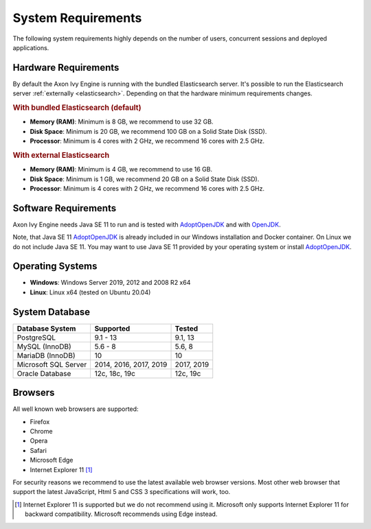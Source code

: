 .. _engine-system-requirements:

System Requirements
===================

The following system requirements highly depends on the number of users,
concurrent sessions and deployed applications.


Hardware Requirements
---------------------

By default the Axon Ivy Engine is running with the bundled Elasticsearch server.
It's possible to run the Elasticsearch server :ref:`externally <elasticsearch>`.
Depending on that the hardware minimum requirements changes.


.. rubric:: With bundled Elasticsearch (default)

* **Memory (RAM)**:
  Minimum is 8 GB, we recommend to use 32 GB.

* **Disk Space**:
  Minimum is 20 GB, we recommend 100 GB on a Solid State Disk (SSD).

* **Processor**:
  Minimum is 4 cores with 2 GHz, we recommend 16 cores with 2.5 GHz.


.. rubric:: With external Elasticsearch

* **Memory (RAM)**:
  Minimum is 4 GB, we recommend to use 16 GB.

* **Disk Space**:
  Minimum is 1 GB, we recommend 20 GB on a Solid State Disk (SSD).

* **Processor**:
  Minimum is 4 cores with 2 GHz, we recommend 16 cores with 2.5 GHz.


Software Requirements
---------------------

Axon Ivy Engine needs Java SE 11 to run and is tested with `AdoptOpenJDK
<https://adoptopenjdk.net/>`_ and with `OpenJDK <https://openjdk.java.net/>`_.

Note, that Java SE 11 `AdoptOpenJDK <https://adoptopenjdk.net/>`_ is already
included in our Windows installation and Docker container.    
On Linux we do not include Java SE 11. You may want to use Java SE 11 provided
by your operating system or install `AdoptOpenJDK <https://adoptopenjdk.net/>`_.


Operating Systems
-----------------

* **Windows**:
  Windows Server 2019, 2012 and 2008 R2 x64

* **Linux**:
  Linux x64 (tested on Ubuntu 20.04)


System Database
---------------

+---------------------+-----------------------+-----------+
|Database System      |Supported              | Tested    |
+=====================+=======================+===========+
|PostgreSQL           |9.1 - 13               |9.1, 13    |
+---------------------+-----------------------+-----------+
|MySQL (InnoDB)       |5.6 - 8                |5.6, 8     |
+---------------------+-----------------------+-----------+
|MariaDB (InnoDB)     |10                     |10         |
+---------------------+-----------------------+-----------+
|Microsoft SQL Server |2014, 2016, 2017, 2019 |2017, 2019 |
+---------------------+-----------------------+-----------+
|Oracle Database      |12c, 18c, 19c          |12c, 19c   |
+---------------------+-----------------------+-----------+


Browsers
--------
All well known web browsers are supported:

- Firefox
- Chrome
- Opera
- Safari
- Microsoft Edge
- Internet Explorer 11 [1]_

For security reasons we recommend to use the latest available web browser
versions. Most other web browser that support the latest JavaScript, Html 5 and
CSS 3 specifications will work, too.

.. [1] Internet Explorer 11 is supported but we do not recommend using it.
       Microsoft only supports Internet Explorer 11 for backward compatibility.
       Microsoft recommends using Edge instead.
